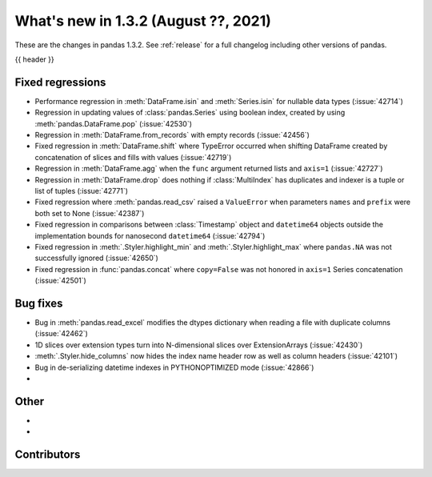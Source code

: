 .. _whatsnew_132:

What's new in 1.3.2 (August ??, 2021)
-------------------------------------

These are the changes in pandas 1.3.2. See :ref:`release` for a full changelog
including other versions of pandas.

{{ header }}

.. ---------------------------------------------------------------------------

.. _whatsnew_132.regressions:

Fixed regressions
~~~~~~~~~~~~~~~~~
- Performance regression in :meth:`DataFrame.isin` and :meth:`Series.isin` for nullable data types (:issue:`42714`)
- Regression in updating values of :class:`pandas.Series` using boolean index, created by using :meth:`pandas.DataFrame.pop` (:issue:`42530`)
- Regression in :meth:`DataFrame.from_records` with empty records (:issue:`42456`)
- Fixed regression in :meth:`DataFrame.shift` where TypeError occurred when shifting DataFrame created by concatenation of slices and fills with values (:issue:`42719`)
- Regression in :meth:`DataFrame.agg` when the ``func`` argument returned lists and ``axis=1`` (:issue:`42727`)
- Regression in :meth:`DataFrame.drop` does nothing if :class:`MultiIndex` has duplicates and indexer is a tuple or list of tuples (:issue:`42771`)
- Fixed regression where :meth:`pandas.read_csv` raised a ``ValueError`` when parameters ``names`` and ``prefix`` were both set to None (:issue:`42387`)
- Fixed regression in comparisons between :class:`Timestamp` object and ``datetime64`` objects outside the implementation bounds for nanosecond ``datetime64`` (:issue:`42794`)
- Fixed regression in :meth:`.Styler.highlight_min` and :meth:`.Styler.highlight_max` where ``pandas.NA`` was not successfully ignored (:issue:`42650`)
- Fixed regression in :func:`pandas.concat` where ``copy=False`` was not honored in ``axis=1`` Series concatenation (:issue:`42501`)

.. ---------------------------------------------------------------------------

.. _whatsnew_132.bug_fixes:

Bug fixes
~~~~~~~~~
- Bug in :meth:`pandas.read_excel` modifies the dtypes dictionary when reading a file with duplicate columns (:issue:`42462`)
- 1D slices over extension types turn into N-dimensional slices over ExtensionArrays (:issue:`42430`)
- :meth:`.Styler.hide_columns` now hides the index name header row as well as column headers (:issue:`42101`)
- Bug in de-serializing datetime indexes in PYTHONOPTIMIZED mode (:issue:`42866`)
-

.. ---------------------------------------------------------------------------

.. _whatsnew_132.other:

Other
~~~~~
-
-

.. ---------------------------------------------------------------------------

.. _whatsnew_132.contributors:

Contributors
~~~~~~~~~~~~

.. contributors:: v1.3.1..v1.3.2|HEAD
